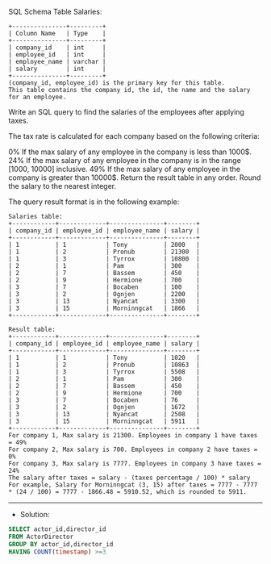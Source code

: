 SQL Schema
Table Salaries:
#+BEGIN_EXAMPLE
+---------------+---------+
| Column Name   | Type    |
+---------------+---------+
| company_id    | int     |
| employee_id   | int     |
| employee_name | varchar |
| salary        | int     |
+---------------+---------+
(company_id, employee_id) is the primary key for this table.
This table contains the company id, the id, the name and the salary for an employee.
#+END_EXAMPLE

Write an SQL query to find the salaries of the employees after applying taxes.

The tax rate is calculated for each company based on the following criteria:

0% If the max salary of any employee in the company is less than 1000$.
24% If the max salary of any employee in the company is in the range [1000, 10000] inclusive.
49% If the max salary of any employee in the company is greater than 10000$.
Return the result table in any order. Round the salary to the nearest integer.

The query result format is in the following example:
#+BEGIN_EXAMPLE
Salaries table:
+------------+-------------+---------------+--------+
| company_id | employee_id | employee_name | salary |
+------------+-------------+---------------+--------+
| 1          | 1           | Tony          | 2000   |
| 1          | 2           | Pronub        | 21300  |
| 1          | 3           | Tyrrox        | 10800  |
| 2          | 1           | Pam           | 300    |
| 2          | 7           | Bassem        | 450    |
| 2          | 9           | Hermione      | 700    |
| 3          | 7           | Bocaben       | 100    |
| 3          | 2           | Ognjen        | 2200   |
| 3          | 13          | Nyancat       | 3300   |
| 3          | 15          | Morninngcat   | 1866   |
+------------+-------------+---------------+--------+

Result table:
+------------+-------------+---------------+--------+
| company_id | employee_id | employee_name | salary |
+------------+-------------+---------------+--------+
| 1          | 1           | Tony          | 1020   |
| 1          | 2           | Pronub        | 10863  |
| 1          | 3           | Tyrrox        | 5508   |
| 2          | 1           | Pam           | 300    |
| 2          | 7           | Bassem        | 450    |
| 2          | 9           | Hermione      | 700    |
| 3          | 7           | Bocaben       | 76     |
| 3          | 2           | Ognjen        | 1672   |
| 3          | 13          | Nyancat       | 2508   |
| 3          | 15          | Morninngcat   | 5911   |
+------------+-------------+---------------+--------+
For company 1, Max salary is 21300. Employees in company 1 have taxes = 49%
For company 2, Max salary is 700. Employees in company 2 have taxes = 0%
For company 3, Max salary is 7777. Employees in company 3 have taxes = 24%
The salary after taxes = salary - (taxes percentage / 100) * salary
For example, Salary for Morninngcat (3, 15) after taxes = 7777 - 7777 * (24 / 100) = 7777 - 1866.48 = 5910.52, which is rounded to 5911.
#+END_EXAMPLE

---------------------------------------------------------------------
- Solution:

#+BEGIN_SRC sql
SELECT actor_id,director_id
FROM ActorDirector
GROUP BY actor_id,director_id
HAVING COUNT(timestamp) >=3
#+END_SRC
